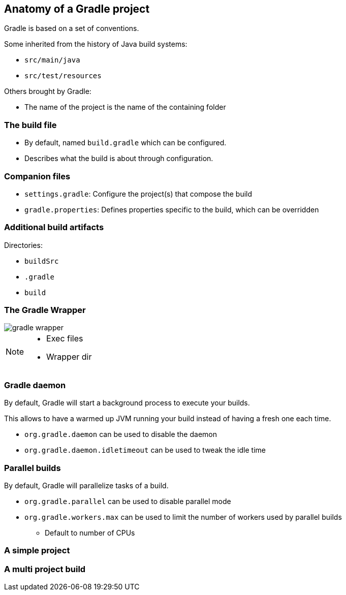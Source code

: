 == Anatomy of a Gradle project

Gradle is based on a set of conventions.

Some inherited from the history of Java build systems:

* `src/main/java`
* `src/test/resources`

Others brought by Gradle:

* The name of the project is the name of the containing folder

=== The build file

* By default, named `build.gradle` which can be configured.
* Describes what the build is about through configuration.

=== Companion files

* `settings.gradle`: Configure the project(s) that compose the build
* `gradle.properties`: Defines properties specific to the build, which can be overridden

=== Additional build artifacts

Directories:

* `buildSrc`
* `.gradle`
* `build`

=== The Gradle Wrapper

image::gradle-wrapper.png[]

[NOTE.speaker]
--
* Exec files
* Wrapper dir
--

=== Gradle daemon

By default, Gradle will start a background process to execute your builds.

This allows to have a warmed up JVM running your build instead of having a fresh one each time.

* `org.gradle.daemon` can be used to disable the daemon
* `org.gradle.daemon.idletimeout` can be used to tweak the idle time

=== Parallel builds

By default, Gradle will parallelize tasks of a build.

* `org.gradle.parallel` can be used to disable parallel mode
* `org.gradle.workers.max` can be used to limit the number of workers used by parallel builds
** Default to number of CPUs

=== A simple project

// TODO screenshot / structure de répertoires d'un projet java avec wrapper, src/main/java, src/test/java, src/main/resources, gradle.properties

=== A multi project build

// TODO screenshot / structure de répertoires d'un multi projet

